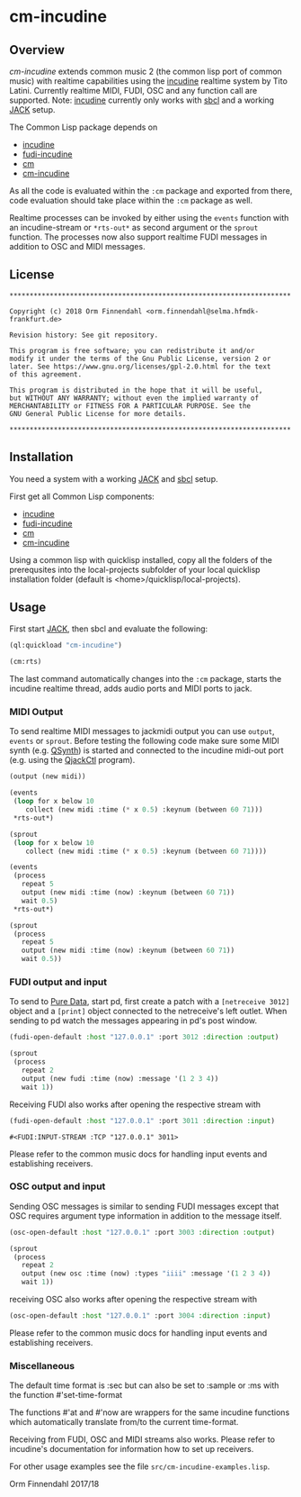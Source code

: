* cm-incudine
** Overview
   /cm-incudine/ extends common music 2 (the common lisp port of
   common music) with realtime capabilities using the [[http://incudine.sourceforge.net/][incudine]]
   realtime system by Tito Latini. Currently realtime MIDI, FUDI, OSC
   and any function call are supported. Note: [[http://incudine.sourceforge.net/][incudine]] currently only
   works with [[http://www.sbcl.org/][sbcl]] and a working [[http://jackaudio.org/][JACK]] setup.

   The Common Lisp package depends on

   - [[http://incudine.sourceforge.net/][incudine]]
   - [[https://github.com/ormf/fudi-incudine][fudi-incudine]]
   - [[https://github.com/ormf/cm][cm]]
   - [[https://github.com/ormf/cm-incudine][cm-incudine]]

   As all the code is evaluated within the =:cm= package and exported
   from there, code evaluation should take place within the =:cm=
   package as well.

   Realtime processes can be invoked by either using the =events=
   function with an incudine-stream or =*rts-out*= as second argument
   or the =sprout= function. The processes now also support realtime
   FUDI messages in addition to OSC and MIDI messages.
** License
   #+BEGIN_SRC
   **********************************************************************
   
   Copyright (c) 2018 Orm Finnendahl <orm.finnendahl@selma.hfmdk-frankfurt.de>
   
   Revision history: See git repository.
   
   This program is free software; you can redistribute it and/or
   modify it under the terms of the Gnu Public License, version 2 or
   later. See https://www.gnu.org/licenses/gpl-2.0.html for the text
   of this agreement.
   
   This program is distributed in the hope that it will be useful,
   but WITHOUT ANY WARRANTY; without even the implied warranty of
   MERCHANTABILITY or FITNESS FOR A PARTICULAR PURPOSE. See the
   GNU General Public License for more details.
   
   **********************************************************************
  #+END_SRC

** Installation

   You need a system with a working [[http://jackaudio.org/][JACK]] and [[http://www.sbcl.org/][sbcl]] setup.

   First get all Common Lisp components:

   - [[http://incudine.sourceforge.net/][incudine]]
   - [[https://github.com/ormf/fudi-incudine][fudi-incudine]]
   - [[https://github.com/ormf/cm][cm]]
   - [[https://github.com/ormf/cm-incudine][cm-incudine]]

   Using a common lisp with quicklisp installed, copy all the folders
   of the prerequsites into the local-projects subfolder of your local
   quicklisp installation folder (default is
   <home>/quicklisp/local-projects).

** Usage

   First start [[http://jackaudio.org/][JACK]], then sbcl and evaluate the following:

   #+BEGIN_SRC lisp
     (ql:quickload "cm-incudine")

     (cm:rts)
   #+END_SRC

   The last command automatically changes into the =:cm= package,
   starts the incudine realtime thread, adds audio ports and MIDI
   ports to jack.

*** MIDI Output

   To send realtime MIDI messages to jackmidi output you can use
   =output=, =events= or =sprout=. Before testing the following code
   make sure some MIDI synth (e.g. [[https://qsynth.sourceforge.io/][QSynth]]) is started and connected to
   the incudine midi-out port (e.g. using the [[https://qjackctl.sourceforge.io/][QjackCtl]] program).

   #+BEGIN_SRC lisp
     (output (new midi))

     (events
      (loop for x below 10
         collect (new midi :time (* x 0.5) :keynum (between 60 71)))
      ,*rts-out*)

     (sprout
      (loop for x below 10
         collect (new midi :time (* x 0.5) :keynum (between 60 71))))

     (events
      (process
        repeat 5
        output (new midi :time (now) :keynum (between 60 71))
        wait 0.5)
      ,*rts-out*)

     (sprout
      (process
        repeat 5
        output (new midi :time (now) :keynum (between 60 71))
        wait 0.5))
   #+END_SRC




*** FUDI output and input
    
    To send to [[https://en.wikipedia.org/wiki/Pure_Data][Pure Data]], start pd, first create a patch with a
    =[netreceive 3012]= object and a =[print]= object connected to the
    netreceive's left outlet. When sending to pd watch the messages
    appearing in pd's post window.

    #+BEGIN_SRC lisp
      (fudi-open-default :host "127.0.0.1" :port 3012 :direction :output)

      (sprout
       (process
         repeat 2
         output (new fudi :time (now) :message '(1 2 3 4))
         wait 1))

    #+END_SRC

    Receiving FUDI also works after opening the respective stream with 

    #+BEGIN_SRC lisp
     (fudi-open-default :host "127.0.0.1" :port 3011 :direction :input)
    #+END_SRC

    #+RESULTS:
    : #<FUDI:INPUT-STREAM :TCP "127.0.0.1" 3011>

    Please refer to the common music docs for handling input events
    and establishing receivers.

*** OSC output and input

    Sending OSC messages is similar to sending FUDI messages except
    that OSC requires argument type information in addition to the
    message itself.

    #+BEGIN_SRC lisp
     (osc-open-default :host "127.0.0.1" :port 3003 :direction :output)

     (sprout
      (process
        repeat 2
        output (new osc :time (now) :types "iiii" :message '(1 2 3 4))
        wait 1))
    #+END_SRC

    receiving OSC also works after opening the respective stream with 

    #+BEGIN_SRC lisp
     (osc-open-default :host "127.0.0.1" :port 3004 :direction :input)
    #+END_SRC

    Please refer to the common music docs for handling input events
    and establishing receivers.

*** Miscellaneous

    The default time format is :sec but can also be set to :sample or :ms
    with the function #'set-time-format

    The functions #'at and #'now are wrappers for the same incudine
    functions which automatically translate from/to the current
    time-format.

    Receiving from FUDI, OSC and MIDI streams also works. Please refer to
    incudine's documentation for information how to set up receivers.

    For other usage examples see the file =src/cm-incudine-examples.lisp=.
    
    Orm Finnendahl 2017/18
